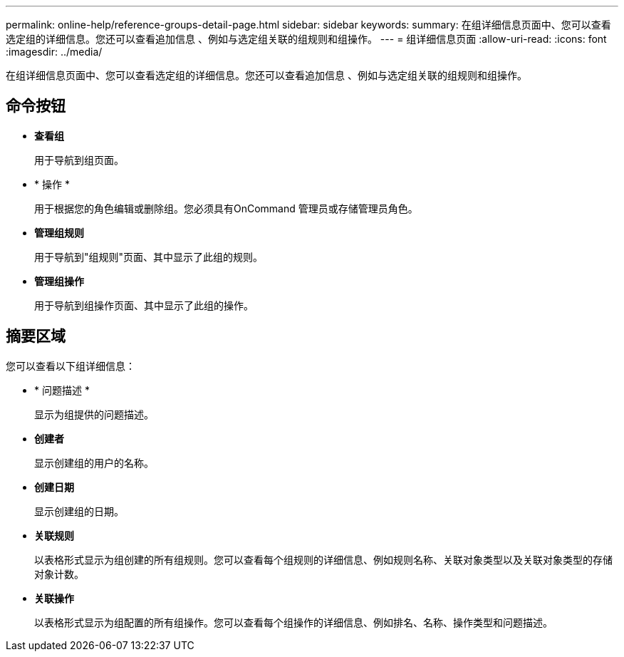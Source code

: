 ---
permalink: online-help/reference-groups-detail-page.html 
sidebar: sidebar 
keywords:  
summary: 在组详细信息页面中、您可以查看选定组的详细信息。您还可以查看追加信息 、例如与选定组关联的组规则和组操作。 
---
= 组详细信息页面
:allow-uri-read: 
:icons: font
:imagesdir: ../media/


[role="lead"]
在组详细信息页面中、您可以查看选定组的详细信息。您还可以查看追加信息 、例如与选定组关联的组规则和组操作。



== 命令按钮

* *查看组*
+
用于导航到组页面。

* * 操作 *
+
用于根据您的角色编辑或删除组。您必须具有OnCommand 管理员或存储管理员角色。

* *管理组规则*
+
用于导航到"组规则"页面、其中显示了此组的规则。

* *管理组操作*
+
用于导航到组操作页面、其中显示了此组的操作。





== 摘要区域

您可以查看以下组详细信息：

* * 问题描述 *
+
显示为组提供的问题描述。

* *创建者*
+
显示创建组的用户的名称。

* *创建日期*
+
显示创建组的日期。

* *关联规则*
+
以表格形式显示为组创建的所有组规则。您可以查看每个组规则的详细信息、例如规则名称、关联对象类型以及关联对象类型的存储对象计数。

* *关联操作*
+
以表格形式显示为组配置的所有组操作。您可以查看每个组操作的详细信息、例如排名、名称、操作类型和问题描述。


